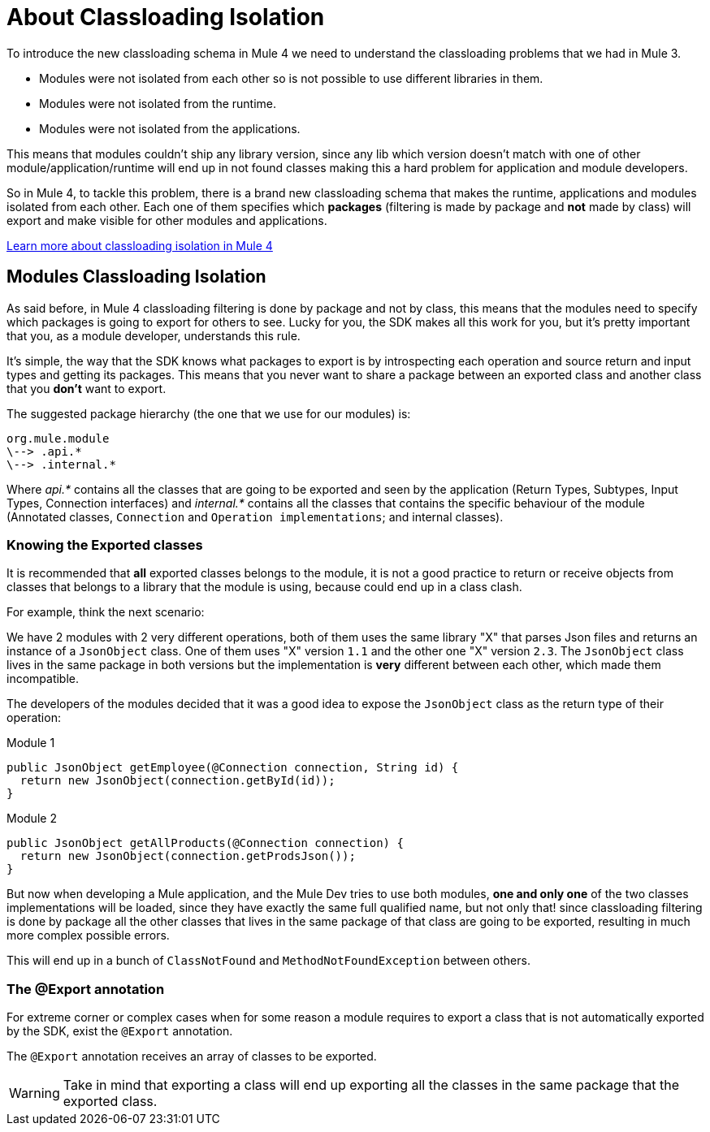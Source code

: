 [[_isolation]]
= About Classloading Isolation

To introduce the new classloading schema in Mule 4 we need to understand the classloading problems
that we had in Mule 3.

* Modules were not isolated from each other so is not possible to use different libraries in them.
* Modules were not isolated from the runtime.
* Modules were not isolated from the applications.

This means that modules couldn't ship any library version, since any lib which version doesn't match
with one of other module/application/runtime will end up in not found classes making this a hard problem
for application and module developers.

So in Mule 4, to tackle this problem, there is a brand new classloading schema that
makes the runtime, applications and modules isolated from each other. Each one of them
specifies which *packages* (filtering is made by package and *not* made by class) will
export and make visible for other modules and applications.

// TODO
<<classloading, Learn more about classloading isolation in Mule 4>>

== Modules Classloading Isolation

As said before, in Mule 4 classloading filtering is done by package and not by class,
this means that the modules need to specify which packages is going to export for others to
see. Lucky for you, the SDK makes all this work for you, but it's pretty important that
you, as a module developer, understands this rule.

It's simple, the way that the SDK knows what packages to export is by introspecting
each operation and source return and input types and getting its packages. This means
that you never want to share a package between an exported class and another class that
you *don't* want to export.

The suggested package hierarchy (the one that we use for our modules) is:

----
org.mule.module
\--> .api.*
\--> .internal.*
----

Where _api.*_ contains all the classes that are going to be exported and seen by
the application (Return Types, Subtypes, Input Types, Connection interfaces) and
 _internal.*_ contains all the classes that contains the specific behaviour of the module
(Annotated classes, `Connection` and `Operation implementations`; and internal classes).

=== Knowing the Exported classes

It is recommended that *all* exported classes belongs to the module, it is not a
good practice to return or receive objects from classes that belongs to a library
that the module is using, because could end up in a class clash.

For example, think the next scenario:

We have 2 modules with 2 very different operations, both of them uses the same library "X"
that parses Json files and returns an instance of a `JsonObject` class. One of them uses "X" version `1.1` and
the other one "X" version `2.3`. The `JsonObject` class lives in the same package in both
versions but the implementation is *very* different between each other, which made them incompatible.

The developers of the modules decided that it was a good idea to expose the `JsonObject`
class as the return type of their operation:

Module 1
[source, java]
----
public JsonObject getEmployee(@Connection connection, String id) {
  return new JsonObject(connection.getById(id));
}
----

Module 2
[source, java]
----
public JsonObject getAllProducts(@Connection connection) {
  return new JsonObject(connection.getProdsJson());
}
----

But now when developing a Mule application, and the Mule Dev tries to use both modules, *one and only one*
of the two classes implementations will be loaded, since they have exactly the same full qualified name, but not only that!
since classloading filtering is done by package all the other classes that lives in the same package
of that class are going to be exported, resulting in much more complex possible errors.

This will end up in a bunch of `ClassNotFound` and `MethodNotFoundException` between others.

=== The @Export annotation

For extreme corner or complex cases when for some reason a module requires to export a class
that is not automatically exported by the SDK, exist the `@Export` annotation.

The `@Export` annotation receives an array of classes to be exported.

[WARNING]
Take in mind that exporting a class will end up exporting all the classes in the same
package that the exported class.

